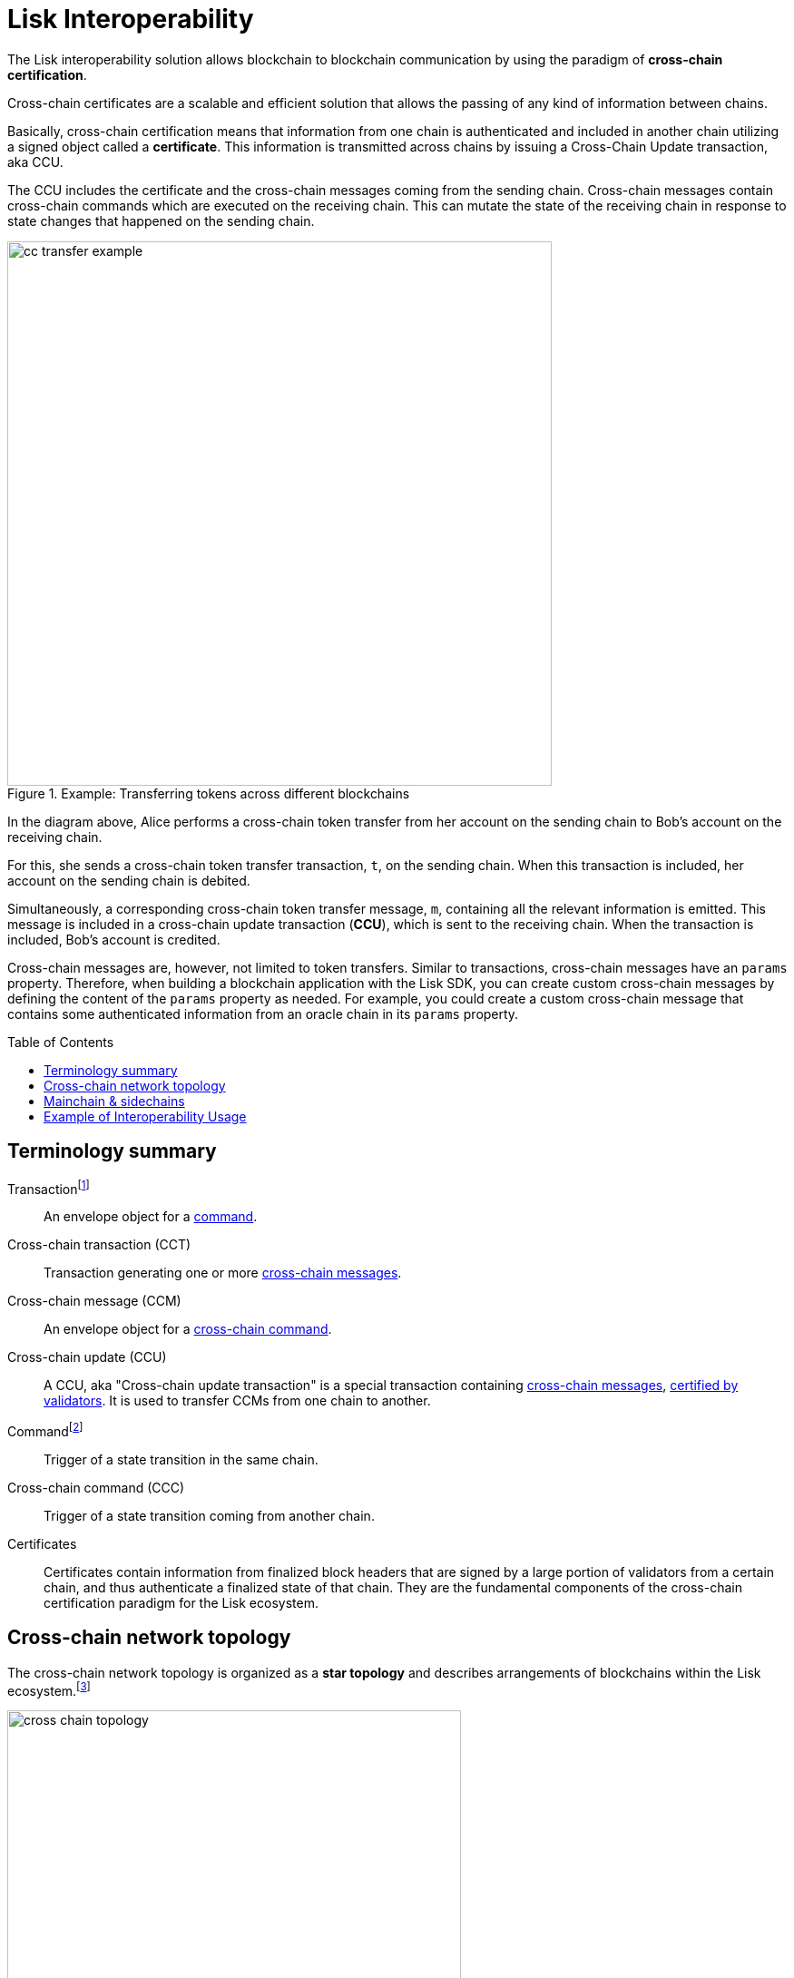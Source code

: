 = Lisk Interoperability
:toc: preamble
// URLs
:url_yt_lisk: https://www.youtube.com/c/LiskHQ
:url_blog_research: https://lisk.com/blog/archive?field_blog_category%5B166%5D=166
:url_blog_interop_intro: https://lisk.io/blog/research/introduction-blockchain-interoperability
:url_wiki_topologies_star: https://en.wikipedia.org/wiki/Network_topology#Star
:url_understand_tx: understand-blockchain/index.adoc#transactions
:url_understand_command: understand-blockchain/sdk/modules-commands.adoc#commands
:url_understand_ccc: understand-blockchain/interoperability/communication.adoc
:url_understand_sidechainlifecycle: understand-blockchain/interoperability/registration-recovery.adoc
// footnotes
:fn_wiki_topology: footnote:topology[See {url_wiki_topologies_star}[^] for more information about network topologies.]
:fn_tx: footnote:tx[See xref:{url_understand_tx}[Understand blockchain, Transactions.] for more information about transactions.]
:fn_command: footnote:command[See xref:{url_understand_command}[Modules and commands]. for more information about commands.]

//TODO: Add link to certificate explanations
The Lisk interoperability solution allows blockchain to blockchain communication by using the paradigm of *cross-chain certification*.

Cross-chain certificates are a scalable and efficient solution that allows the passing of any kind of information between chains.

Basically, cross-chain certification means that information from one chain is authenticated and included in another chain utilizing a signed object called a *certificate*.
This information is transmitted across chains by issuing a Cross-Chain Update transaction, aka CCU.

The CCU includes the certificate and the cross-chain messages coming from the sending chain.
Cross-chain messages contain cross-chain commands which are executed on the receiving chain.
This can mutate the state of the receiving chain in response to state changes that happened on the sending chain.

.Example: Transferring tokens across different blockchains
image::understand-blockchain/interop/cc-transfer-example.png[,600]

In the diagram above, Alice performs a cross-chain token transfer from her account on the sending chain to Bob’s account on the receiving chain.

For this, she sends a cross-chain token transfer transaction, `t`, on the sending chain.
When this transaction is included, her account on the sending chain is debited.

Simultaneously, a corresponding cross-chain token transfer message, `m`, containing all the relevant information is emitted.
This message is included in a cross-chain update transaction (*CCU*), which is sent to the receiving chain.
When the transaction is included, Bob’s account is credited.

Cross-chain messages are, however, not limited to token transfers.
Similar to transactions, cross-chain messages have an `params` property.
Therefore, when building a blockchain application with the Lisk SDK, you can create custom cross-chain messages by defining the content of the `params` property as needed.
For example, you could create a custom cross-chain message that contains some authenticated information from an oracle chain in its `params` property.

== Terminology summary

[[tx]]
Transaction{fn_tx}::
An envelope object for a <<command,command>>.
[[cct]]
Cross-chain transaction (CCT)::
Transaction generating one or more <<ccm,cross-chain messages>>.
[[ccm]]
Cross-chain message (CCM)::
An envelope object for a <<ccc,cross-chain command>>.
[[ccu]]
Cross-chain update (CCU)::
A CCU, aka "Cross-chain update transaction" is a special transaction containing <<ccm,cross-chain messages>>, <<cert,certified by validators>>.
It is used to transfer CCMs from one chain to another.
[[command]]
Command{fn_command}::
Trigger of a state transition in the same chain.
[[ccc]]
Cross-chain command (CCC)::
Trigger of a state transition coming from another chain.
[[cert]]
Certificates::
Certificates contain information from finalized block headers that are signed by a large portion of validators from a certain chain, and thus authenticate a finalized state of that chain.
They are the fundamental components of the cross-chain certification paradigm for the Lisk ecosystem.

== Cross-chain network topology

The cross-chain network topology is organized as a **star topology** and describes arrangements of blockchains within the Lisk ecosystem.{fn_wiki_topology}

//TODO: Add link to network page, explaining network topology for Lisk blockchains

.Network topology of the Lisk blockchain ecosystem
image::understand-blockchain/interop/cross-chain-topology.png[,500]

As shown by the image above, a Lisk blockchain can become interoperable to any other blockchain in the Lisk ecosystem including the Lisk Mainchain, simply by registering itself to the mainchain.
All communication to other sidechains is routed through the mainchain.

.What is the maximum of connected sidechains to the Lisk Mainchain?
[TIP]
====
The maximum number of sidechains that can be registered in the Lisk ecosystem is only capped by the maximum number of CCU transactions that the Lisk Mainchain can integrate.
In this sense, it is practically unlimited.
====

== Mainchain & sidechains

As explained in section <<cross-chain-network-topology>> above, the Lisk blockchain network is structured in two general kinds of network participants:
the *Lisk Mainchain*, and *sidechains*.

In the Lisk ecosystem, sidechains are connected to each other via the mainchain.

To become a sidechain in the Lisk ecosystem, a blockchain application needs to perform three simple steps:

. Register on the mainchain,
. Register the mainchain on the sidechain,
. Post a first CCU to start communicate with each other.

NOTE: Because sidechains communicate through the mainchain with other sidechains, they only need to maintain one connection to the mainchain, which will reduce complexity and point-of-failure significantly.

****
Each step of the lifecycle of a sidechain is explained in further detail on the page xref:{url_understand_sidechainlifecycle}[].
****

The mainchain forwards all cross-chain communication happening between registered sidechains in the network.

Structurally, the mainchain is not any different from any other sidechain.
Meaning, any sidechain could be used as mainchain, as long as it integrates the required interoperability modules.
Actually this means, that sidechains can also register directly on another sidechain, and breaking the star topology.
Basically, this approach has the disadvantage that for each communication with another sidechain, a new registration process needs to be started, and the different connections need to be maintained continuously.


.The Role of the LSK Token
[NOTE]
====
The token used on the mainchain, LSK, has a special role in the ecosystem, too:
LSK is used to pay transaction fees on the mainchain, where all CCUs from the sidechains have to be posted.
Additionally, all transaction fees in sidechains are paid in LSK by default (however, it is possible to configure a sidechain token for the transaction fees).

The LSK token is the only token that can be transferred to every chain within the Lisk ecosystem.
It is the default token for transaction fees on sidechains, but it is possible to configure a sidechain token for the transaction fees.
As the LSK token is listed on several exchanges and there are fiat on-ramps available, it will in most cases be the initial token that a user acquires within the Lisk ecosystem.
Once a user possesses some LSK tokens, they can exchange them for other sidechain tokens, e.g., on a decentralized exchange (DEX) sidechain.
====

Because of the network topology, there are two different ways for cross-chain communication:

Sidechain-to-Mainchain (& vice versa)::
Involves creation of one CCU on the sending chain, that is posted to the receiving chain.
Sidechain-to-Sidechain::
Involves creation of two CCUs:
+
. CCU from sending chain to mainchain
. CCU from mainchain chain to receiving chain

.Sidechain-to-Sidechain communication via the Mainchain: The color of a transaction or cross-chain message is always the one of the receiving chain, except for a cross-chain update transaction whose color is the one of the sending chain.
image::understand-blockchain/interop/s2s.png[,600]

* On `sidechain 1`, three transactions are included, where each one emits one cross-chain message, denoted by `m1`, `m2`, and `m3`.
* All three cross-chain messages are delivered in one cross-chain update transaction, `CCU1`, to the mainchain, where `m1` and m3 are processed, but not `m2`.
* Later on, `m2` is delivered to sidechain 2 by a cross-chain update transaction, `CCU2`, from the mainchain to `sidechain 2`.
* This cross-chain update transaction contains an additional cross-chain message, `m4`, emitted by the transaction `t4` included in the mainchain.

****
The cross-chain communication is explained in further detail on the page xref:{url_understand_ccc}[].
****

== Example of Interoperability Usage
Let’s look at an example to get a better impression of the capabilities of our interoperability solution.
All the following steps described here can also be seen in the image below.

Assume we have an exchange chain, a prediction market chain, and an oracle chain connected to the mainchain.
Then, a user story could look like this:

Assume a user has some LSK tokens on the mainchain, and they would like to bet on the prediction market chain, but this chain requires a special token for betting.
Therefore the following actions would apply:

. The user sends some of their LSK tokens to the exchange chain via a cross-chain token transfer message.
. The LSK tokens are then swapped for the betting tokens.
. Subsequently, the betting tokens are then sent from the exchange chain to the prediction market chain via a cross-chain token transfer message.
. On the prediction market chain, the user bets on the winner of the Nobel Prize in Physics.
. After the announcement of the Nobel prize winner, the oracle chain sends the result to the prediction market chain via a custom cross-chain message.
. The user then receives their winnings as they made the correct guess.

.Lisk blockchain interoperability: Use case example
image::understand-blockchain/interop/high-level-overview-interoperability-fig_42x.png[,600]

Example of interoperability between the Lisk mainchain and three sidechains.

* The steps `2)`, `4)`, and `6)` are transactions performed within a single chain.
* The steps `1)`, `3)`, and `5)` are cross-chain messages.
* The cross-chain messages `3)` and `5)` are sidechain-to-sidechain cross-chain messages which are routed via the mainchain.
* The cross-chain message `1)` is a mainchain-to-sidechain cross-chain token transfer message.

Another example use case for Lisk interoperability was presented at Lisk.js 2021 by Alessandro Ricottone:

video::BTtLbhSgubA?t=827[youtube,500,300]

.Additional educational resources to learn about the Lisk interoperability solution
[TIP]
====
Check out the {url_yt_lisk}[Lisk YouTube channel^] to see more videos about Lisks interoperability solution.

The Lisk blog provides additional ressources about the Lisk interoperability solution, structured in blog posts: {url_blog_research}[Lisk Blog > Research]
====